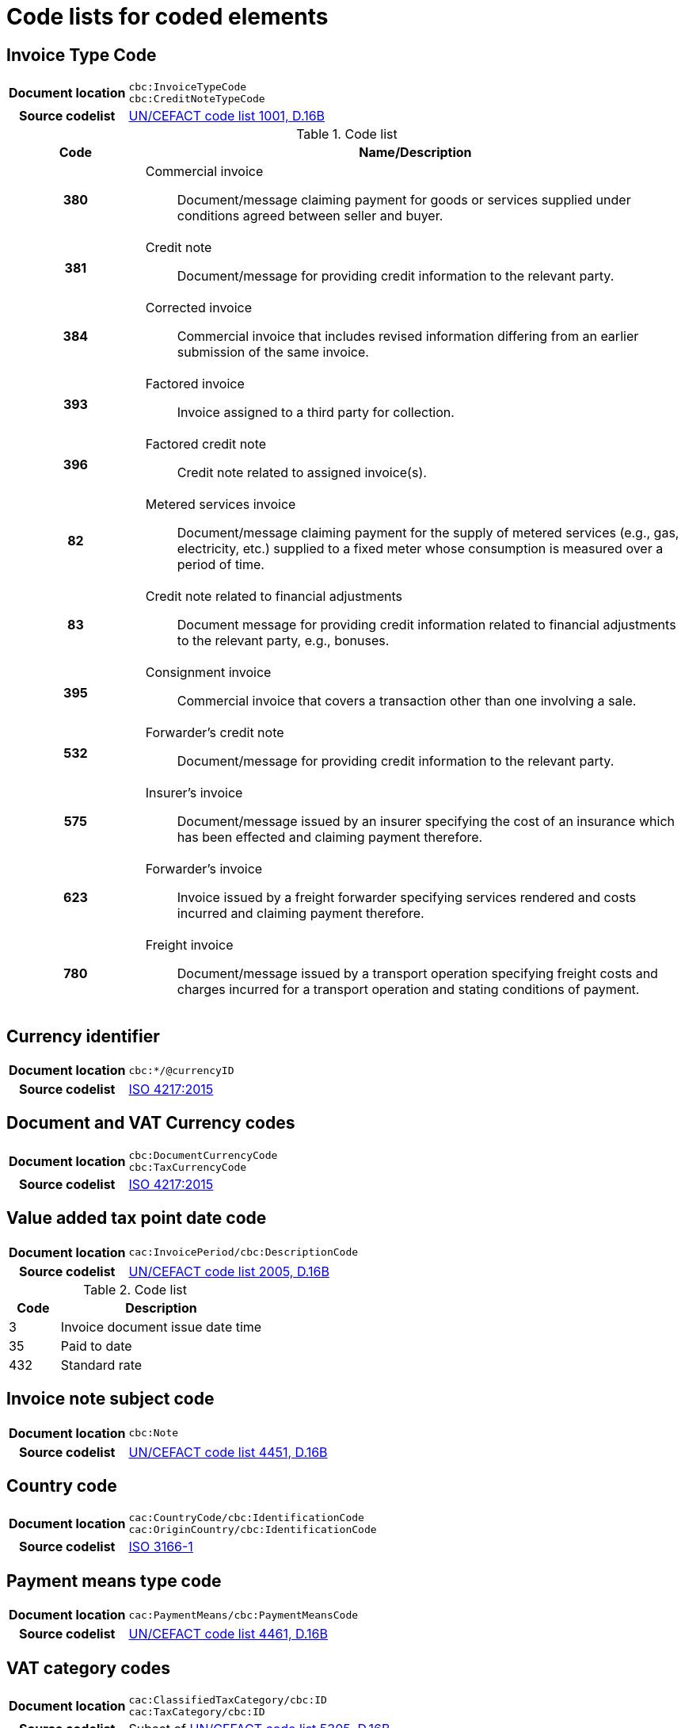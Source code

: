 [[element-codes]]
= Code lists for coded elements


== Invoice Type Code

[cols="1,4"]
|===
h| Document location
| `cbc:InvoiceTypeCode` +
`cbc:CreditNoteTypeCode`
h| Source codelist
|
 link:http://www.unece.org/fileadmin/DAM/trade/untdid/d16b/tred/tred1001.htm[UN/CEFACT code list 1001, D.16B]
|===

[cols="1h,4a", options="header"]
.Code list
|===
| Code
| Name/Description

| 380
| Commercial invoice:: Document/message claiming payment for goods or services supplied under conditions agreed between seller and buyer.

| 381
| Credit note:: Document/message for providing credit information to the relevant party.

| 384
| Corrected invoice:: Commercial invoice that includes revised information differing from an earlier submission of the same invoice.

| 393
| Factored invoice:: Invoice assigned to a third party for collection.

| 396
| Factored credit note:: Credit note related to assigned invoice(s).

| 82
| Metered services invoice:: Document/message claiming payment for the supply of metered services (e.g., gas, electricity, etc.) supplied to a fixed meter whose consumption is measured over a period of time.

| 83
| Credit note related to financial adjustments:: Document message for providing credit information related to financial adjustments to the relevant party, e.g., bonuses.

| 395
| Consignment invoice:: Commercial invoice that covers a transaction other than one involving a sale.

| 532
| Forwarder’s credit note:: Document/message for providing credit information to the relevant party.

| 575
| Insurer's invoice:: Document/message issued by an insurer specifying the cost of an insurance which has been effected and claiming payment therefore.

| 623
| Forwarder's invoice:: Invoice issued by a freight forwarder specifying services rendered and costs incurred and claiming payment therefore.

| 780
| Freight invoice:: Document/message issued by a transport operation specifying freight costs and charges incurred for a transport operation and stating conditions of payment.

|===


== Currency identifier

[cols="1,4"]
|===
h| Document location
| `cbc:*/@currencyID`
h| Source codelist
| link:https://www.iso.org/iso-4217-currency-codes.html[ISO 4217:2015]
|===

== Document and VAT Currency codes

[cols="1,4"]
|===
h| Document location
| `cbc:DocumentCurrencyCode` +
`cbc:TaxCurrencyCode`
h| Source codelist
| link:https://www.iso.org/iso-4217-currency-codes.html[ISO 4217:2015]
|===

== Value added tax point date code

[cols="1,4"]
|===
h| Document location
| `cac:InvoicePeriod/cbc:DescriptionCode`
h| Source codelist
| link:http://www.unece.org/fileadmin/DAM/trade/untdid/d16b/tred/tred2005.htm[UN/CEFACT code list 2005, D.16B]
|===

[cols="1,4", options="header"]
.Code list
|===
| Code
| Description

| 3
| Invoice document issue date time

| 35
| Paid to date

| 432
| Standard rate
|===



== Invoice note subject code
[cols="1,4"]
|===
h| Document location
| `cbc:Note`
h| Source codelist
| link:http://www.unece.org/fileadmin/DAM/trade/untdid/d16b/tred/tred4451.htm[UN/CEFACT code list 4451, D.16B]
|===

== Country code

[cols="1,4"]
|===
h| Document location
| `cac:CountryCode/cbc:IdentificationCode` +
`cac:OriginCountry/cbc:IdentificationCode` +
h| Source codelist
| link:http://www.iso.org/iso/home/standards/country_codes.htm[ISO 3166-1]
|===

== Payment means type code

[cols="1,4"]
|===
h| Document location
| `cac:PaymentMeans/cbc:PaymentMeansCode`
h| Source codelist
| link:https://www.unece.org/fileadmin/DAM/trade/untdid/d16b/tred/tred4461.htm[UN/CEFACT code list 4461, D.16B]
|===

== VAT category codes

[cols="1,4"]
|===
h| Document location
| `cac:ClassifiedTaxCategory/cbc:ID` +
`cac:TaxCategory/cbc:ID`
h| Source codelist
| Subset of link:https://www.unece.org/fileadmin/DAM/trade/untdid/d16b/tred/tred5305.htm[UN/CEFACT code list 5305, D.16B]
|===

[cols="1,4", options="header"]
.Code list
|===
| Code
| Description

| AE
| Vat Reverse Charge

| E
| Exempt from Tax

| S
| Standard rate

| Z
| Zero rated goods

| G
| Free export item, tax not charged

| O
| Services outside scope of tax

| K
| VAT exempt for EEA intra-community supply of goods and services

| L
| Canary Islands general indirect tax

| M
| Tax for production, services and importation in Ceuta and Melilla
|===

== Allowance reason codes

[cols="1,4"]
|===
h| Document location
| `cbc:AllowanceChargeReasonCode[cbc:ChargeIndicator=false]`
h| Source codelist
| link:https://www.unece.org/fileadmin/DAM/trade/untdid/d16b/tred/tred5189.htm[UN/CEFACT code list 5189, D.16B]
|===



== Charge reason codes

[cols="1,4"]
|===
h| Document location
| `cbc:AllowanceChargeReasonCode[cbc:ChargeIndicator=true]`
h| Source codelist
| link:https://www.unece.org/fileadmin/DAM/trade/untdid/d16b/tred/tred5189.htm[UN/CEFACT code list 5189, D.16B]
|===


== VAT exemption reason code

[cols="1,4"]
|===
h| Document location
| `cbc:TaxExemptionReasonCode`
h| Source codelist
| #Code list issued and maintained by CEF??#
|===


== Mime code of attached document

[cols="1,4"]
|===
h| Document location
| `cbc:EmbeddedDocumentBinaryObject/@mimeCode`
h| Source codelist
|
  Subset of link:http://www.iana.org/assignments/media-types[IANA]
|===

[cols="1,4"]
.Code list
|===

.1+h| Documents
| application/pdf

.2+h| Images
| image/png
| image/jpeg


.1+h| Text
| text/csv

.2+h| Spreadsheet
| application/vnd.openxmlformats-officedocument.spreadsheetml.sheet
| application/vnd.oasis.opendocument.spreadsheet
|===


== Unit of measure

[cols="1,4"]
|===
h| Document location
| `cbc:*/@unitCode`
h| Source codelist
| link:http://www.unece.org/tradewelcome/un-centre-for-trade-facilitation-and-e-businessuncefact/outputs/cefactrecommendationsrec-index/list-of-trade-facilitation-recommendations-n-16-to-20.html[UN/ECE Recommendation 20, Revision 8 (2012)]
|===
